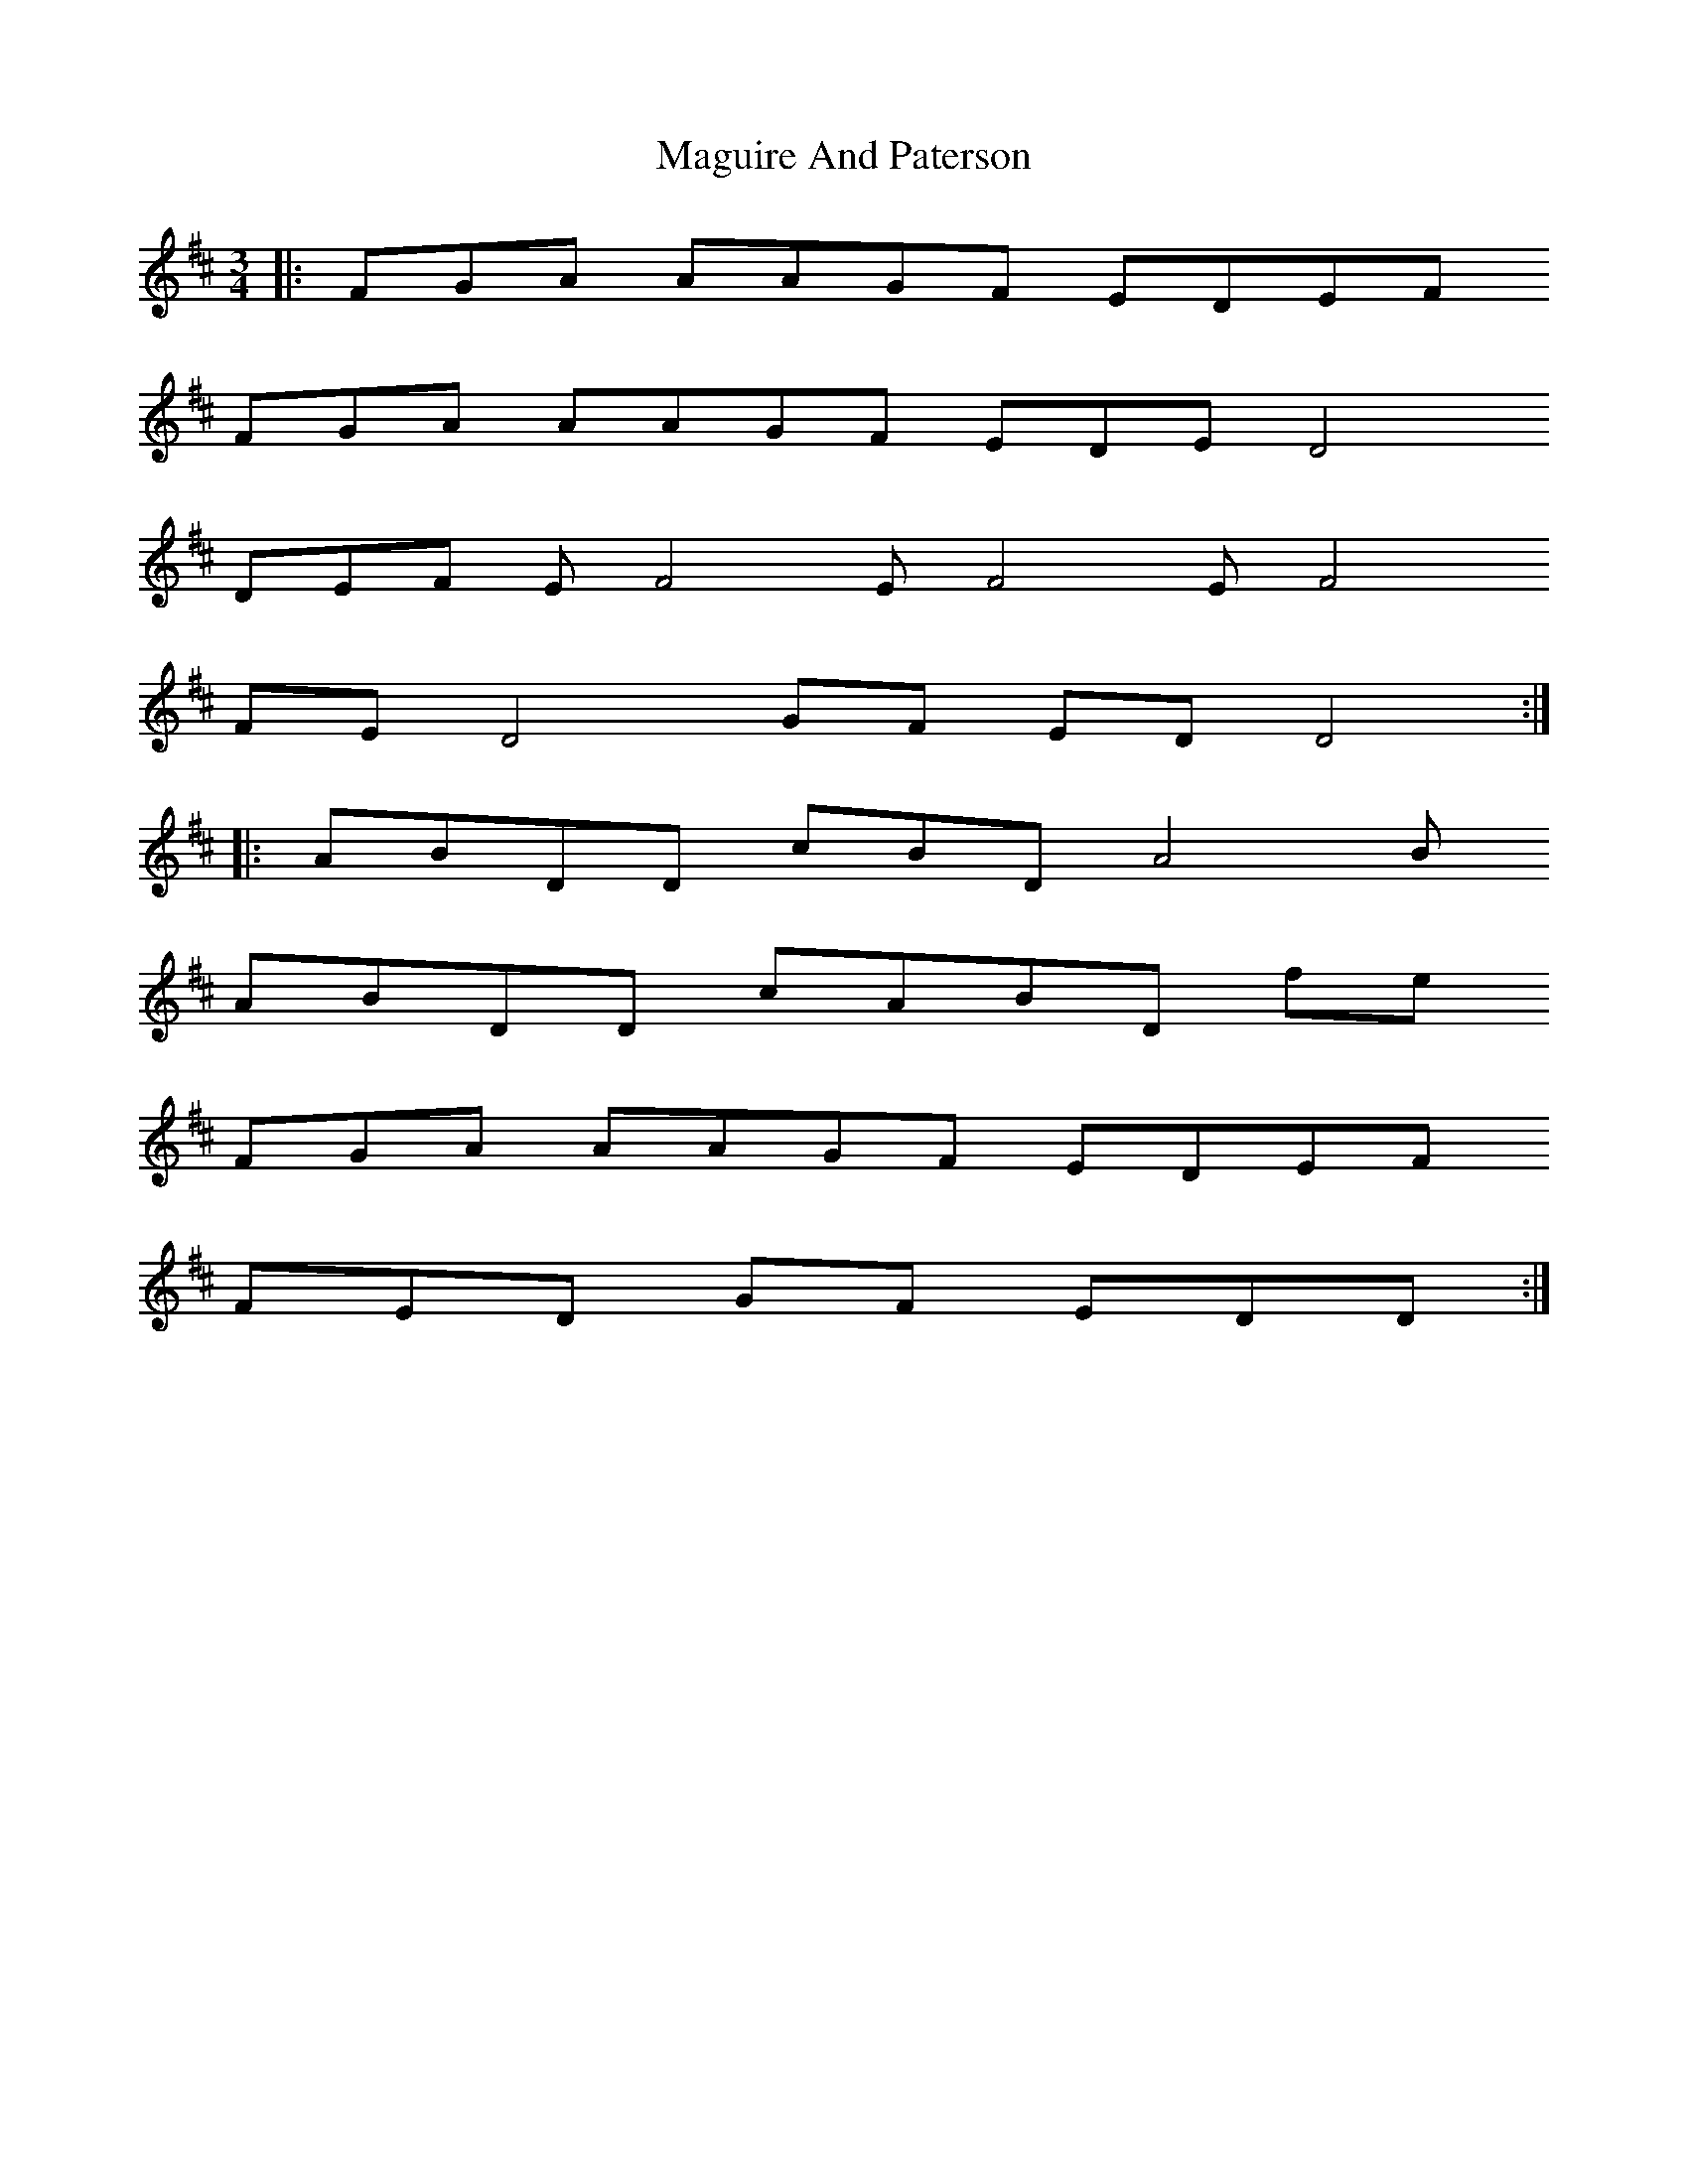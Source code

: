X: 24898
T: Maguire And Paterson
R: waltz
M: 3/4
K: Dmajor
|:FGA AAGF EDEF
FGA AAGF EDED4
DEF EF4 EF4 EF4
FED4 GF EDD4:|
|:ABDD cBDA4 B
ABDD cABD fe
FGA AAGF EDEF
FED GF EDD:|

